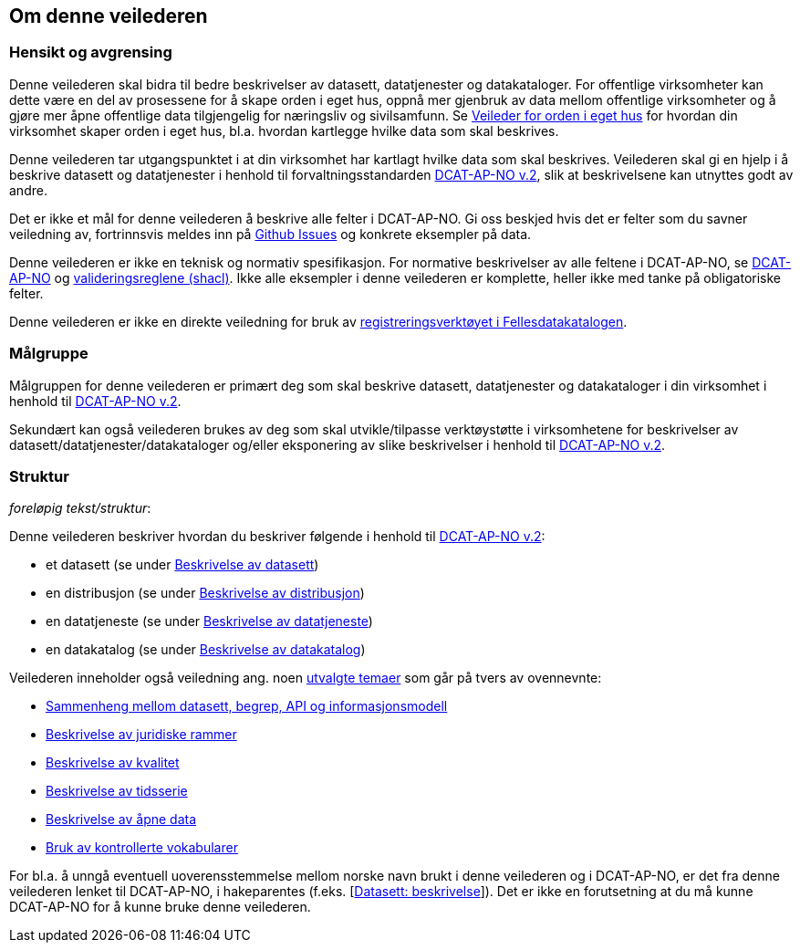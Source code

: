 == Om denne veilederen [[om-denne-veilederen]]

=== Hensikt og avgrensing [[hensikt-og-avgrensing]]

Denne veilederen skal bidra til bedre beskrivelser av datasett, datatjenester og datakataloger. For offentlige virksomheter kan dette være en del av prosessene for å skape orden i eget hus, oppnå mer gjenbruk av data mellom offentlige virksomheter  og å gjøre mer åpne offentlige data tilgjengelig for næringsliv og sivilsamfunn. Se https://data.norge.no/guide/veileder-orden-i-eget-hus/[Veileder for orden i eget hus] for hvordan din virksomhet skaper orden i eget hus, bl.a. hvordan kartlegge hvilke data som skal beskrives.

Denne veilederen tar utgangspunktet i at din virksomhet har kartlagt hvilke data som skal beskrives. Veilederen skal gi en hjelp i å beskrive datasett og datatjenester i henhold til forvaltningsstandarden https://data.norge.no/specification/dcat-ap-no/[DCAT-AP-NO v.2], slik at beskrivelsene kan utnyttes godt av andre.

Det er ikke et mål for denne veilederen å beskrive alle felter i DCAT-AP-NO. Gi oss beskjed hvis det er felter som du savner veiledning av, fortrinnsvis meldes inn på https://github.com/Informasjonsforvaltning/veileder-beskrivelse-av-datasett/issues[Github Issues] og konkrete eksempler på data.

Denne veilederen er ikke en teknisk og normativ spesifikasjon. For normative beskrivelser av alle feltene i DCAT-AP-NO, se https://data.norge.no/specification/dcat-ap-no/[DCAT-AP-NO] og https://github.com/Informasjonsforvaltning/dcat-ap-no/tree/develop/shacl[valideringsreglene (shacl)]. Ikke alle eksempler i denne veilederen er komplette, heller ikke med tanke på obligatoriske felter.

Denne veilederen er ikke en direkte veiledning for bruk av https://data.norge.no/publishing[registreringsverktøyet i Fellesdatakatalogen].

=== Målgruppe [[målgruppe]]

Målgruppen for denne veilederen er primært deg som skal beskrive datasett, datatjenester og datakataloger i din virksomhet i henhold til https://data.norge.no/specification/dcat-ap-no/[DCAT-AP-NO v.2].

Sekundært kan også veilederen brukes av deg som skal utvikle/tilpasse verktøystøtte i virksomhetene for beskrivelser av datasett/datatjenester/datakataloger og/eller eksponering av slike beskrivelser i henhold til https://data.norge.no/specification/dcat-ap-no/[DCAT-AP-NO v.2].

=== Struktur [[struktur]]

[red yellow-background]#_foreløpig tekst/struktur_:#

Denne veilederen beskriver hvordan du beskriver følgende i henhold til https://data.norge.no/specification/dcat-ap-no/[DCAT-AP-NO v.2]:

* et datasett (se under <<beskrivelse-av-datasett, Beskrivelse av datasett>>)

* en distribusjon (se under <<beskrivelse-av-distribusjon, Beskrivelse av distribusjon>>)

* en datatjeneste (se under <<beskrivelse-av-datatjeneste, Beskrivelse av datatjeneste>>)

* en datakatalog (se under <<beskrivelse-av-datakatalog, Beskrivelse av datakatalog>>)

Veilederen inneholder også veiledning ang. noen <<utvalgte-temaer, utvalgte temaer>> som går på tvers av ovennevnte:

* <<sammenheng, Sammenheng mellom datasett, begrep, API og informasjonsmodell>>

* <<beskrivelse-av-juss, Beskrivelse av juridiske rammer>>

* <<beskrivelse-av-kvalitet, Beskrivelse av kvalitet>>

* <<beskrivelse-av-tidsserie, Beskrivelse av tidsserie>>

* <<beskrivelse-av-åpneData, Beskrivelse av åpne data>>

* <<bruk-av-kontrollerte-vokabularer, Bruk av kontrollerte vokabularer>>




For bl.a. å unngå eventuell uoverensstemmelse mellom norske navn brukt i denne veilederen og i DCAT-AP-NO, er det fra denne veilederen lenket til DCAT-AP-NO, i hakeparentes (f.eks. [https://data.norge.no/specification/dcat-ap-no/#Datasett-beskrivelse[Datasett: beskrivelse]]). Det er ikke en forutsetning at du må kunne DCAT-AP-NO for å kunne bruke denne veilederen.
